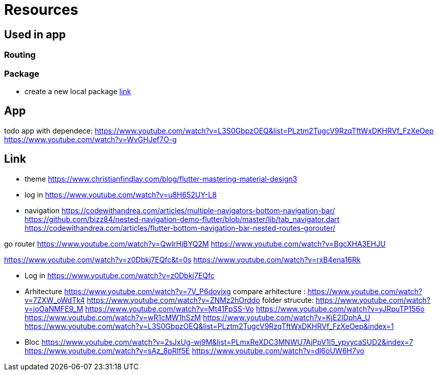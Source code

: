 = Resources

== Used in app

=== Routing

=== Package

- create a new local package
https://www.youtube.com/watch?v=ZABb7PTkT58[link]

== App

todo app with dependece:
https://www.youtube.com/watch?v=L3S0GbpzOEQ&list=PLztm2TugcV9RzqTftWxDKHRVf_FzXeOep
https://www.youtube.com/watch?v=WvGHJef7O-g

== Link

* theme https://www.christianfindlay.com/blog/flutter-mastering-material-design3
* log in https://www.youtube.com/watch?v=u8H652UY-L8
* navigation
https://codewithandrea.com/articles/multiple-navigators-bottom-navigation-bar/
https://github.com/bizz84/nested-navigation-demo-flutter/blob/master/lib/tab_navigator.dart
https://codewithandrea.com/articles/flutter-bottom-navigation-bar-nested-routes-gorouter/

go router
https://www.youtube.com/watch?v=QwlrHjBYQ2M
https://www.youtube.com/watch?v=BgcXHA3EHJU

https://www.youtube.com/watch?v=z0Dbkj7EQfc&t=0s
https://www.youtube.com/watch?v=rxB4ena16Rk

* Log in
https://www.youtube.com/watch?v=z0Dbkj7EQfc

* Arhitecture
https://www.youtube.com/watch?v=7V_P6dovixg
compare arhitecture :
https://www.youtube.com/watch?v=7ZXW_oWdTk4
https://www.youtube.com/watch?v=ZNMz2hOrddo
folder strucute:
https://www.youtube.com/watch?v=joOaNMFE9_M
https://www.youtube.com/watch?v=Mt41FpSS-Vo
https://www.youtube.com/watch?v=yJRpuTP156o
https://www.youtube.com/watch?v=wR1cMW1hSzM
https://www.youtube.com/watch?v=KjE2IDphA_U
https://www.youtube.com/watch?v=L3S0GbpzOEQ&list=PLztm2TugcV9RzqTftWxDKHRVf_FzXeOep&index=1

* Bloc
https://www.youtube.com/watch?v=2sJxUg-wj9M&list=PLmxReXDC3MNWU7AjPpV1l5_ypyycaSUD2&index=7
https://www.youtube.com/watch?v=sAz_8pRIf5E
https://www.youtube.com/watch?v=dl6oUW6H7yo